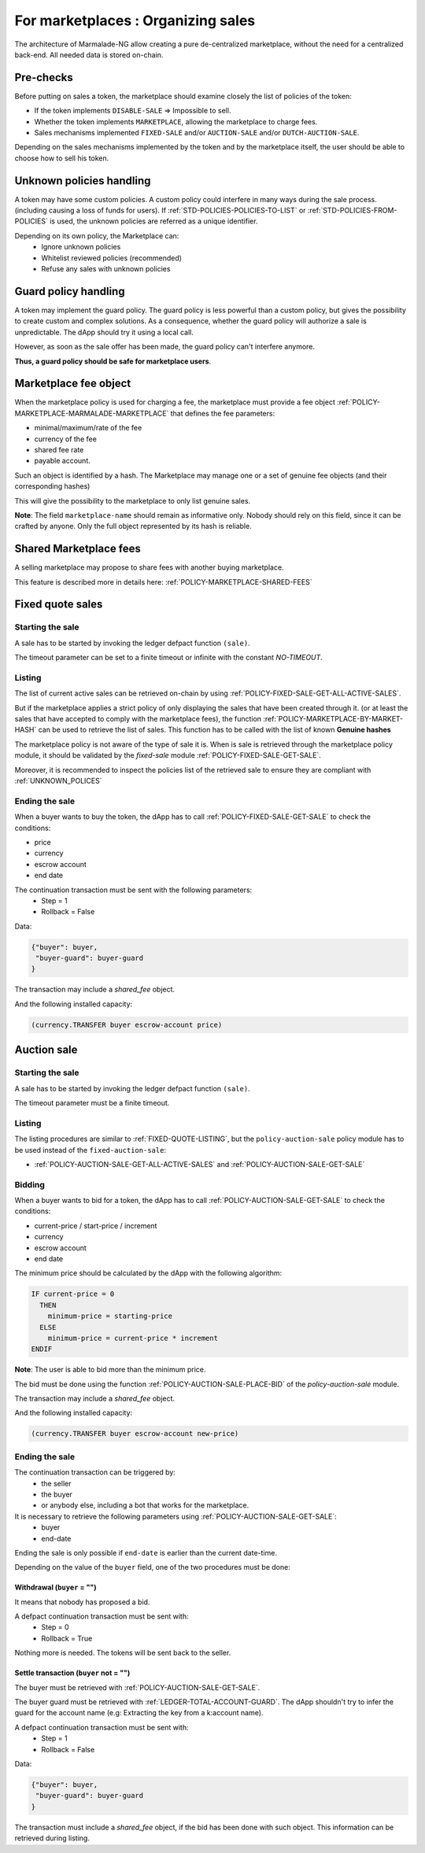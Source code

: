 For marketplaces : Organizing sales
-----------------------------------

The architecture of Marmalade-NG allow creating a pure de-centralized marketplace,
without the need for a centralized back-end. All needed data is stored on-chain.


Pre-checks
~~~~~~~~~~
Before putting on sales a token, the marketplace should examine closely the list of policies
of the token:

- If the token implements ``DISABLE-SALE`` => Impossible to sell.
- Whether the token implements ``MARKETPLACE``, allowing the marketplace to charge fees.
- Sales mechanisms implemented ``FIXED-SALE`` and/or ``AUCTION-SALE`` and/or ``DUTCH-AUCTION-SALE``.

Depending on the sales mechanisms implemented by the token and by the marketplace itself, the user should
be able to choose how to sell his token.

.. _UNKNOWN_POLICES:

Unknown policies handling
~~~~~~~~~~~~~~~~~~~~~~~~~~
A token may have some custom policies. A custom policy could interfere in many ways during the sale process.
(including causing a loss of funds for users).
If :ref:`STD-POLICIES-POLICIES-TO-LIST` or :ref:`STD-POLICIES-FROM-POLICIES` is used, the unknown policies are referred
as a unique identifier.

Depending on its own policy, the Marketplace can:
  - Ignore unknown policies
  - Whitelist reviewed policies (recommended)
  - Refuse any sales with unknown policies

Guard policy handling
~~~~~~~~~~~~~~~~~~~~~
A token may implement the guard policy. The guard policy is less powerful than a custom
policy, but gives the possibility to create custom and complex solutions.
As a consequence, whether the guard policy will authorize a sale is unpredictable.
The dApp should try it using a local call.

However, as soon as the sale offer has been made, the guard policy can't interfere anymore.

**Thus, a guard policy should be safe for marketplace users**.


Marketplace fee object
~~~~~~~~~~~~~~~~~~~~~~
When the marketplace policy is used for charging a fee, the marketplace must provide a fee object :ref:`POLICY-MARKETPLACE-MARMALADE-MARKETPLACE`
that defines the fee parameters:

- minimal/maximum/rate of the fee
- currency of the fee
- shared fee rate
- payable account.

Such an object is identified by a hash. The Marketplace may manage one or a set of genuine fee objects (and their corresponding hashes)

This will give the possibility to the marketplace to only list genuine sales.

**Note**: The field ``marketplace-name`` should remain as informative only. Nobody should rely on this field, since it can
be crafted by anyone. Only the full object represented by its hash is reliable.

Shared Marketplace fees
~~~~~~~~~~~~~~~~~~~~~~~
A selling marketplace may propose to share fees with another buying marketplace.

This feature is described more in details here:
:ref:`POLICY-MARKETPLACE-SHARED-FEES`


Fixed quote sales
~~~~~~~~~~~~~~~~~

Starting the sale
^^^^^^^^^^^^^^^^^^
A sale has to be started by invoking the ledger defpact function ``(sale)``.

The timeout parameter can be set to a finite timeout or infinite with the constant `NO-TIMEOUT`.

.. _FIXED-QUOTE-LISTING:

Listing
^^^^^^^
The list of current active sales can be retrieved on-chain by using :ref:`POLICY-FIXED-SALE-GET-ALL-ACTIVE-SALES`.

But if the marketplace applies a strict policy of only displaying the sales that have been created through it.
(or at least the sales that have accepted to comply with the marketplace fees), the function :ref:`POLICY-MARKETPLACE-BY-MARKET-HASH` can be used to
retrieve the list of sales. This function has to be called with the list of known **Genuine hashes**

The marketplace policy is not aware of the type of sale it is. When is sale is retrieved through the marketplace policy module, it should be validated
by the `fixed-sale` module :ref:`POLICY-FIXED-SALE-GET-SALE`.

Moreover, it is recommended to inspect the policies list of the retrieved sale to ensure they are compliant with :ref:`UNKNOWN_POLICES`


Ending the sale
^^^^^^^^^^^^^^^
When a buyer wants to buy the token, the dApp has to call :ref:`POLICY-FIXED-SALE-GET-SALE` to check the conditions:

- price
- currency
- escrow account
- end date

The continuation transaction must be sent with the following parameters:
  - Step = 1
  - Rollback = False


Data:

.. code::

  {"buyer": buyer,
   "buyer-guard": buyer-guard
  }

The transaction may include a `shared_fee` object.

And the following installed capacity:

.. code:: lisp

    (currency.TRANSFER buyer escrow-account price)


Auction  sale
~~~~~~~~~~~~~

Starting the sale
^^^^^^^^^^^^^^^^^
A sale has to be started by invoking the ledger defpact function ``(sale)``.

The timeout parameter must be a finite timeout.

Listing
^^^^^^^
The listing procedures are similar to :ref:`FIXED-QUOTE-LISTING`, but the ``policy-auction-sale`` policy module has to be used
instead of the ``fixed-auction-sale``:

- :ref:`POLICY-AUCTION-SALE-GET-ALL-ACTIVE-SALES` and :ref:`POLICY-AUCTION-SALE-GET-SALE`

Bidding
^^^^^^^
When a buyer wants to bid for a token, the dApp has to call :ref:`POLICY-AUCTION-SALE-GET-SALE` to check the conditions:

- current-price / start-price / increment
- currency
- escrow account
- end date

The minimum price should be calculated by the dApp with the following algorithm:

.. code::

  IF current-price = 0
    THEN
      minimum-price = starting-price
    ELSE
      minimum-price = current-price * increment
  ENDIF

**Note**: The user is able to bid more than the minimum price.

The bid must be done using the function :ref:`POLICY-AUCTION-SALE-PLACE-BID` of the `policy-auction-sale` module.

The transaction may include a `shared_fee` object.

And the following installed capacity:

.. code:: lisp

    (currency.TRANSFER buyer escrow-account new-price)




Ending the sale
^^^^^^^^^^^^^^^
The continuation transaction can be triggered by:
  - the seller
  - the buyer
  - or anybody else, including a bot that works for the marketplace.

It is necessary to retrieve the following parameters using :ref:`POLICY-AUCTION-SALE-GET-SALE`:
  - buyer
  - end-date

Ending the sale is only possible if ``end-date`` is earlier than the current date-time.

Depending on the value of the ``buyer`` field, one of the two procedures must be done:

Withdrawal (``buyer`` = "")
...........................
It means that nobody has proposed a bid.

A defpact continuation transaction must be sent with:
  - Step = 0
  - Rollback = True

Nothing more is needed. The tokens will be sent back to the seller.

Settle transaction (``buyer`` not = "")
.......................................
The buyer must be retrieved with :ref:`POLICY-AUCTION-SALE-GET-SALE`.

The buyer guard must be retrieved with :ref:`LEDGER-TOTAL-ACCOUNT-GUARD`.
The dApp shouldn't try to infer the guard for the account name (e.g: Extracting the key from a k:account name).

A defpact continuation transaction must be sent with:
  - Step = 1
  - Rollback = False

Data:

.. code::

  {"buyer": buyer,
   "buyer-guard": buyer-guard
  }

The transaction must include a `shared_fee` object, if the bid has been done with such object.
This information can be retrieved during listing.
